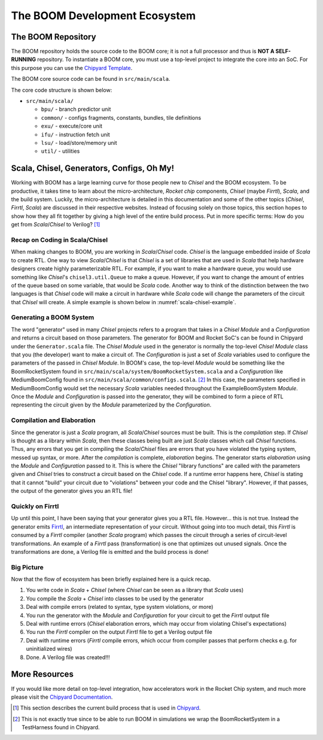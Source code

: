 The BOOM Development Ecosystem
==============================

The BOOM Repository
------------------------------------

The BOOM repository holds the source code to the BOOM core; it is not a full processor and thus is **NOT A SELF-RUNNING** repository.
To instantiate a BOOM core, you must use a top-level project to integrate the core into an SoC. For this purpose you can use
the `Chipyard Template <https://github.com/ucb-bar/chipyard>`__.

The BOOM core source code can be found in ``src/main/scala``.

The core code structure is shown below:

* ``src/main/scala/``

  * ``bpu/`` - branch predictor unit
  * ``common/`` - configs fragments, constants, bundles, tile definitions
  * ``exu/`` - execute/core unit
  * ``ifu/`` - instruction fetch unit
  * ``lsu/`` - load/store/memory unit
  * ``util/`` - utilities

Scala, Chisel, Generators, Configs, Oh My!
------------------------------------------

Working with BOOM has a large learning curve for those people new to *Chisel* and the BOOM ecosystem.
To be productive, it takes time to learn about the micro-architecture, *Rocket chip* components, *Chisel* (maybe *Firrtl*), *Scala*, and the build system.
Luckily, the micro-architecture is detailed in this documentation and some of the other topics (*Chisel*, *Firrtl*, *Scala*) are discussed in their respective websites.
Instead of focusing solely on those topics, this section hopes to show how they all fit together by giving a high level of the entire build process.
Put in more specific terms: How do you get from *Scala*/*Chisel* to Verilog? [1]_

Recap on Coding in Scala/Chisel
~~~~~~~~~~~~~~~~~~~~~~~~~~~~~~~

When making changes to BOOM, you are working in *Scala*/*Chisel* code.
*Chisel* is the language embedded inside of *Scala* to create RTL.
One way to view *Scala*/*Chisel* is that *Chisel* is a set of libraries that are used in *Scala* that help hardware designers create highly parameterizable RTL.
For example, if you want to make a hardware queue, you would use something like *Chisel*'s ``chisel3.util.Queue`` to make a queue.
However, if you want to change the amount of entries of the queue based on some variable, that would be *Scala* code.
Another way to think of the distinction between the two languages is that *Chisel* code will make a circuit in hardware while *Scala* code will change the parameters of the circuit that *Chisel* will create.
A simple example is shown below in :numref:`scala-chisel-example`.

.. _scala-chisel-example:
.. code-block:: scala
    :caption: Scala and Chisel Code

    var Q_DEPTH = 1 // Scala variable
    if (WANT_HUGE_QUEUE == true) {
        Q_DEPTH = 123456789 // Big number!
    }
    else {
        Q_DEPTH = 1 // Small number.
    }

    // Create a queue through Chisel with the parameter specified by a Scala variable
    val queue = Module(new chisel3.util.Queue(HardwareDataType, Q_DEPTH))

Generating a BOOM System
~~~~~~~~~~~~~~~~~~~~~~~~

The word "generator" used in many *Chisel* projects refers to a program that takes in a *Chisel Module* and a *Configuration* and returns a circuit based on those parameters.
The generator for BOOM and Rocket SoC's can be found in Chipyard under the ``Generator.scala`` file.
The *Chisel Module* used in the generator is normally the top-level *Chisel Module* class that you (the developer) want to make a circuit of.
The *Configuration* is just a set of *Scala* variables used to configure the parameters of the passed in *Chisel Module*.
In BOOM's case, the top-level *Module* would be something like the BoomRocketSystem found in ``src/main/scala/system/BoomRocketSystem.scala`` and a *Configuration* like MediumBoomConfig found in ``src/main/scala/common/configs.scala``. [2]_
In this case, the parameters specified in MediumBoomConfig would set the necessary *Scala* variables needed throughout the ExampleBoomSystem *Module*.
Once the *Module* and *Configuration* is passed into the generator, they will be combined to form a piece of RTL representing the circuit given by the *Module* parameterized by the *Configuration*.

Compilation and Elaboration
~~~~~~~~~~~~~~~~~~~~~~~~~~~

Since the generator is just a *Scala* program, all *Scala*/*Chisel* sources must be built.
This is the *compilation* step.
If *Chisel* is thought as a library within *Scala*, then these classes being built are just *Scala* classes which call *Chisel* functions.
Thus, any errors that you get in compiling the *Scala*/*Chisel* files are errors that you have violated the typing system, messed up syntax, or more.
After the *compilation* is complete, *elaboration* begins.
The generator starts *elaboration* using the *Module* and *Configuration* passed to it.
This is where the *Chisel* "library functions" are called with the parameters given and *Chisel* tries to construct a circuit based on the *Chisel* code.
If a runtime error happens here, *Chisel* is stating that it cannot "build" your circuit due to "violations" between your code and the Chisel "library".
However, if that passes, the output of the generator gives you an RTL file!

Quickly on Firrtl
~~~~~~~~~~~~~~~~~

Up until this point, I have been saying that your generator gives you a RTL file.
However... this is not true.
Instead the generator emits `Firrtl <https://github.com/freechipsproject/firrtl>`__, an intermediate representation of your circuit.
Without going into too much detail, this *Firrtl* is consumed by a *Firrtl* compiler (another *Scala* program) which passes the circuit through a series of circuit-level transformations.
An example of a *Firrtl* pass (transformation) is one that optimizes out unused signals.
Once the transformations are done, a Verilog file is emitted and the build process is done!

Big Picture
~~~~~~~~~~~

Now that the flow of ecosystem has been briefly explained here is a quick recap.

1. You write code in *Scala* + *Chisel* (where *Chisel* can be seen as a library that *Scala* uses)
2. You compile the *Scala* + *Chisel* into classes to be used by the generator
3. Deal with compile errors (related to syntax, type system violations, or more)
4. You run the generator with the *Module* and *Configuration* for your circuit to get the *Firrtl* output file
5. Deal with runtime errors (*Chisel* elaboration errors, which may occur from violating Chisel's expectations)
6. You run the *Firrtl* compiler on the output *Firrtl* file to get a Verilog output file
7. Deal with runtime errors (*Firrtl* compile errors, which occur from compiler passes that perform checks e.g. for uninitialized wires)
8. Done. A Verilog file was created!!!

More Resources
--------------

If you would like more detail on top-level integration, how accelerators work in the Rocket Chip system, and much more please visit the
`Chipyard Documentation <https://chipyard.readthedocs.io/en/latest/>`__.


.. [1] This section describes the current build process that is used in `Chipyard <https://github.com/ucb-bar/chipyard>`__.

.. [2] This is not exactly true since to be able to run BOOM in simulations we wrap the BoomRocketSystem in a TestHarness found in Chipyard.
